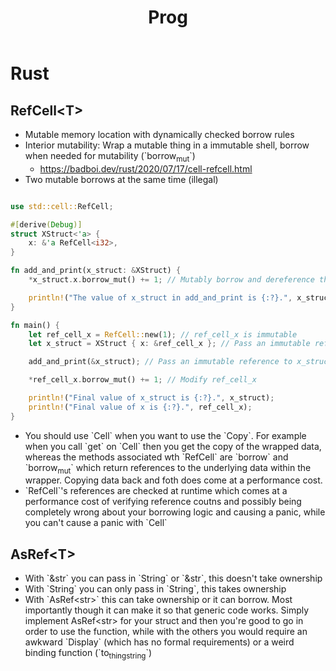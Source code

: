 #+TITLE: Prog

* Rust
** RefCell<T>
- Mutable memory location with dynamically checked borrow rules
- Interior mutability: Wrap a mutable thing in a immutable shell, borrow when needed for mutability (`borrow_mut`)
  - https://badboi.dev/rust/2020/07/17/cell-refcell.html

- Two mutable borrows at the same time (illegal)
#+BEGIN_SRC rust

use std::cell::RefCell;

#[derive(Debug)]
struct XStruct<'a> {
    x: &'a RefCell<i32>,
}

fn add_and_print(x_struct: &XStruct) {
    ,*x_struct.x.borrow_mut() += 1; // Mutably borrow and dereference the underlying data

    println!("The value of x_struct in add_and_print is {:?}.", x_struct);
}

fn main() {
    let ref_cell_x = RefCell::new(1); // ref_cell_x is immutable
    let x_struct = XStruct { x: &ref_cell_x }; // Pass an immutable reference to ref_cell_x

    add_and_print(&x_struct); // Pass an immutable reference to x_struct

    ,*ref_cell_x.borrow_mut() += 1; // Modify ref_cell_x

    println!("Final value of x_struct is {:?}.", x_struct);
    println!("Final value of x is {:?}.", ref_cell_x);
}

#+END_SRC
- You should use `Cell` when you want to use the `Copy`. For example when you call `get` on `Cell` then you get the copy of the wrapped data, whereas the methods associated wth `RefCell` are `borrow` and `borrow_mut` which return references to the underlying data within the wrapper. Copying data back and foth does come at a performance cost.
- `RefCell`'s references are checked at runtime which comes at a performance cost of verifying reference coutns and possibly being completely wrong about your borrowing logic and causing a panic, while you can't cause a panic with `Cell`

** AsRef<T>
- With `&str` you can pass in `String` or `&str`, this doesn't take ownership
- With `String` you can only pass in `String`, this takes ownership
- With `AsRef<str>` this can take ownership or it can borrow. Most importantly though it can make it so that generic code works. Simply implement AsRef<str> for your struct and then you're good to go in order to use the function, while with the others you would require an awkward `Display` (which has no formal requirements) or a weird binding function (`to_thing_string`)
